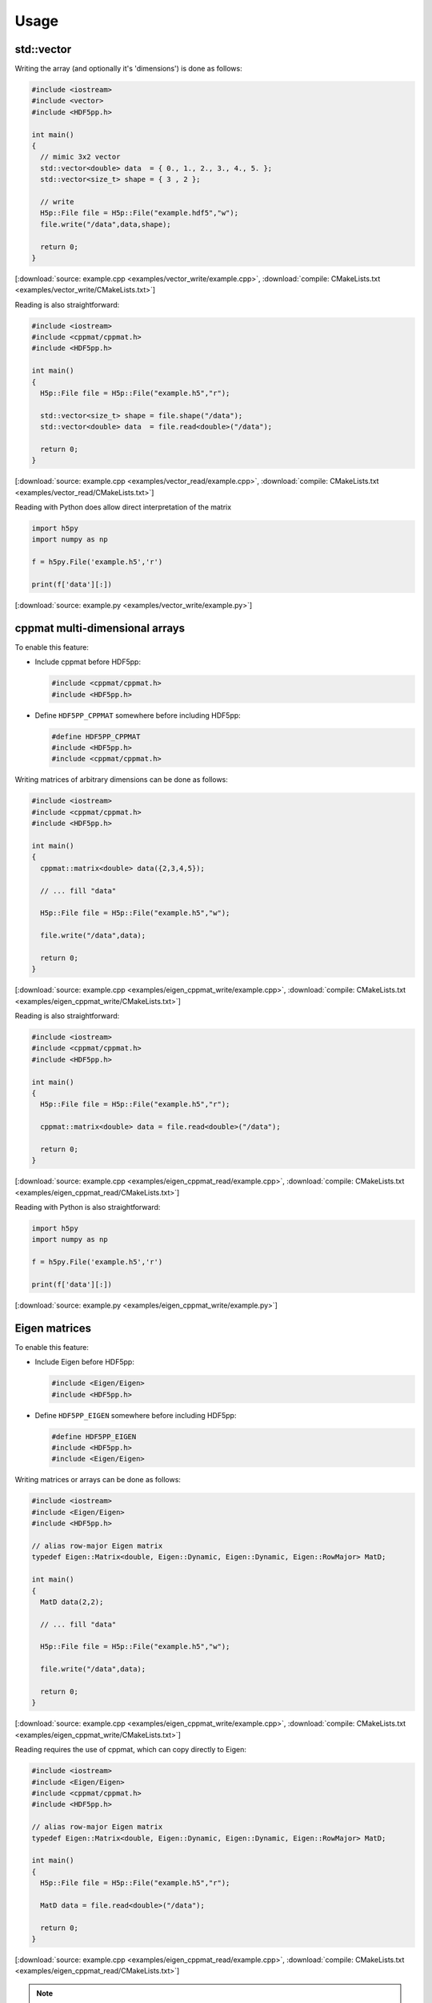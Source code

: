 
.. _usage:

*****
Usage
*****

std::vector
===========

Writing the array (and optionally it's 'dimensions') is done as follows:

.. code-block:: cpp

  #include <iostream>
  #include <vector>
  #include <HDF5pp.h>

  int main()
  {
    // mimic 3x2 vector
    std::vector<double> data  = { 0., 1., 2., 3., 4., 5. };
    std::vector<size_t> shape = { 3 , 2 };

    // write
    H5p::File file = H5p::File("example.hdf5","w");
    file.write("/data",data,shape);

    return 0;
  }

[:download:`source: example.cpp <examples/vector_write/example.cpp>`, :download:`compile: CMakeLists.txt <examples/vector_write/CMakeLists.txt>`]

Reading is also straightforward:

.. code-block:: cpp

  #include <iostream>
  #include <cppmat/cppmat.h>
  #include <HDF5pp.h>

  int main()
  {
    H5p::File file = H5p::File("example.h5","r");

    std::vector<size_t> shape = file.shape("/data");
    std::vector<double> data  = file.read<double>("/data");

    return 0;
  }

[:download:`source: example.cpp <examples/vector_read/example.cpp>`, :download:`compile: CMakeLists.txt <examples/vector_read/CMakeLists.txt>`]

Reading with Python does allow direct interpretation of the matrix

.. code-block:: python

  import h5py
  import numpy as np

  f = h5py.File('example.h5','r')

  print(f['data'][:])

[:download:`source: example.py <examples/vector_write/example.py>`]

cppmat multi-dimensional arrays
===============================

To enable this feature:

*   Include cppmat before HDF5pp:

    .. code-block:: cpp

      #include <cppmat/cppmat.h>
      #include <HDF5pp.h>

*   Define ``HDF5PP_CPPMAT`` somewhere before including HDF5pp:

    .. code-block:: cpp

      #define HDF5PP_CPPMAT
      #include <HDF5pp.h>
      #include <cppmat/cppmat.h>

Writing matrices of arbitrary dimensions can be done as follows:

.. code-block:: cpp

  #include <iostream>
  #include <cppmat/cppmat.h>
  #include <HDF5pp.h>

  int main()
  {
    cppmat::matrix<double> data({2,3,4,5});

    // ... fill "data"

    H5p::File file = H5p::File("example.h5","w");

    file.write("/data",data);

    return 0;
  }

[:download:`source: example.cpp <examples/eigen_cppmat_write/example.cpp>`, :download:`compile: CMakeLists.txt <examples/eigen_cppmat_write/CMakeLists.txt>`]

Reading is also straightforward:

.. code-block:: cpp

  #include <iostream>
  #include <cppmat/cppmat.h>
  #include <HDF5pp.h>

  int main()
  {
    H5p::File file = H5p::File("example.h5","r");

    cppmat::matrix<double> data = file.read<double>("/data");

    return 0;
  }

[:download:`source: example.cpp <examples/eigen_cppmat_read/example.cpp>`, :download:`compile: CMakeLists.txt <examples/eigen_cppmat_read/CMakeLists.txt>`]

Reading with Python is also straightforward:

.. code-block:: python

  import h5py
  import numpy as np

  f = h5py.File('example.h5','r')

  print(f['data'][:])

[:download:`source: example.py <examples/eigen_cppmat_write/example.py>`]

Eigen matrices
==============

To enable this feature:

*   Include Eigen before HDF5pp:

    .. code-block:: cpp

      #include <Eigen/Eigen>
      #include <HDF5pp.h>

*   Define ``HDF5PP_EIGEN`` somewhere before including HDF5pp:

    .. code-block:: cpp

      #define HDF5PP_EIGEN
      #include <HDF5pp.h>
      #include <Eigen/Eigen>

Writing matrices or arrays can be done as follows:

.. code-block:: cpp

  #include <iostream>
  #include <Eigen/Eigen>
  #include <HDF5pp.h>

  // alias row-major Eigen matrix
  typedef Eigen::Matrix<double, Eigen::Dynamic, Eigen::Dynamic, Eigen::RowMajor> MatD;

  int main()
  {
    MatD data(2,2);

    // ... fill "data"

    H5p::File file = H5p::File("example.h5","w");

    file.write("/data",data);

    return 0;
  }

[:download:`source: example.cpp <examples/eigen_cppmat_write/example.cpp>`, :download:`compile: CMakeLists.txt <examples/eigen_cppmat_write/CMakeLists.txt>`]

Reading requires the use of cppmat, which can copy directly to Eigen:

.. code-block:: cpp

  #include <iostream>
  #include <Eigen/Eigen>
  #include <cppmat/cppmat.h>
  #include <HDF5pp.h>

  // alias row-major Eigen matrix
  typedef Eigen::Matrix<double, Eigen::Dynamic, Eigen::Dynamic, Eigen::RowMajor> MatD;

  int main()
  {
    H5p::File file = H5p::File("example.h5","r");

    MatD data = file.read<double>("/data");

    return 0;
  }

[:download:`source: example.cpp <examples/eigen_cppmat_read/example.cpp>`, :download:`compile: CMakeLists.txt <examples/eigen_cppmat_read/CMakeLists.txt>`]

.. note::

  Note that the Eigen interface of cppmat is automatically enabled by including it after including Eigen.

Reading with Python is also straightforward:

.. code-block:: python

  import h5py
  import numpy as np

  f = h5py.File('example.h5','r')

  print(f['data'][:])

[:download:`source: example.py <examples/eigen_cppmat_write/example.py>`]
